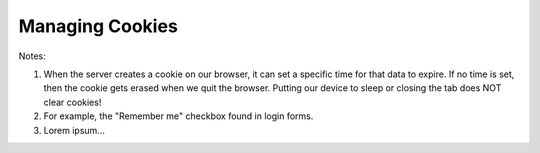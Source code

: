 Managing Cookies
================

Notes:

#. When the server creates a cookie on our browser, it can set a specific time
   for that data to expire. If no time is set, then the cookie gets erased when
   we quit the browser. Putting our device to sleep or closing the tab does NOT
   clear cookies!
#. For example, the "Remember me" checkbox found in login forms.
#. Lorem ipsum...
